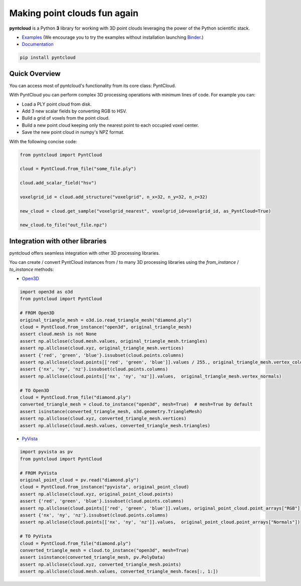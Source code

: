 =============================
Making point clouds fun again
=============================


.. image:: https://github.com/daavoo/pyntcloud/workflows/Python%20package/badge.svg
    :target: https://github.com/daavoo/pyntcloud/actions
    :alt: Github Actions Status
    
.. image:: https://readthedocs.org/projects/pyntcloud/badge/?version=latest
    :target: https://pyntcloud.readthedocs.io/en/latest/?badge=latest
    :alt: Documentation Status
    
.. image:: https://mybinder.org/badge.svg
    :target: https://mybinder.org/v2/gh/daavoo/pyntcloud/master
    :alt: Launch Binder

.. image:: https://badge.fury.io/py/pyntcloud.svg
    :target: https://pypi.org/project/pyntcloud/

.. image:: https://raw.githubusercontent.com/daavoo/pyntcloud/master/docs/images/pyntcloud_logo.png
    :alt: pyntcloud logo

**pyntcloud** is a Python **3** library for working with 3D point clouds leveraging the power of the Python scientific stack.

- Examples_ (We encourage you to try the examples without installation launching `Binder <https://mybinder.org/v2/gh/daavoo/pyntcloud/master>`_.)
- Documentation_

.. _Examples: https://github.com/daavoo/pyntcloud/tree/master/examples
.. _Documentation: http://pyntcloud.readthedocs.io/en/latest/

.. code-block:: bash

    pip install pyntcloud

Quick Overview
==============

You can access most of pyntcloud's functionality from its core class: PyntCloud.

With PyntCloud you can perform complex 3D processing operations with minimum lines of
code. For example you can:

- Load a PLY point cloud from disk.
- Add 3 new scalar fields by converting RGB to HSV.
- Build a grid of voxels from the point cloud.
- Build a new point cloud keeping only the nearest point to each occupied voxel center.
- Save the new point cloud in numpy's NPZ format.

With the following concise code:

.. code-block:: python

    from pyntcloud import PyntCloud

    cloud = PyntCloud.from_file("some_file.ply")

    cloud.add_scalar_field("hsv")

    voxelgrid_id = cloud.add_structure("voxelgrid", n_x=32, n_y=32, n_z=32)

    new_cloud = cloud.get_sample("voxelgrid_nearest", voxelgrid_id=voxelgrid_id, as_PyntCloud=True)

    new_cloud.to_file("out_file.npz")

Integration with other libraries
================================

pyntcloud offers seamless integration with other 3D processing libraries.

You can create / convert PyntCloud instances from / to many 3D processing libraries using the `from_instance` / `to_instance` methods:

- `Open3D <https://www.open3d.org>`_

.. code-block:: python

    import open3d as o3d
    from pyntcloud import PyntCloud

    # FROM Open3D
    original_triangle_mesh = o3d.io.read_triangle_mesh("diamond.ply")
    cloud = PyntCloud.from_instance("open3d", original_triangle_mesh)
    assert cloud.mesh is not None
    assert np.allclose(cloud.mesh.values, original_triangle_mesh.triangles)
    assert np.allclose(cloud.xyz, original_triangle_mesh.vertices)
    assert {'red', 'green', 'blue'}.issubset(cloud.points.columns)
    assert np.allclose(cloud.points[['red', 'green', 'blue']].values / 255., original_triangle_mesh.vertex_colors)
    assert {'nx', 'ny', 'nz'}.issubset(cloud.points.columns)
    assert np.allclose(cloud.points[['nx', 'ny', 'nz']].values,  original_triangle_mesh.vertex_normals)

    # TO Open3D
    cloud = PyntCloud.from_file("diamond.ply")
    converted_triangle_mesh = cloud.to_instance("open3d", mesh=True)  # mesh=True by default
    assert isinstance(converted_triangle_mesh, o3d.geometry.TriangleMesh)
    assert np.allclose(cloud.xyz, converted_triangle_mesh.vertices)
    assert np.allclose(cloud.mesh.values, converted_triangle_mesh.triangles)

- `PyVista <https://docs.pyvista.org>`_

.. code-block:: python

    import pyvista as pv
    from pyntcloud import PyntCloud

    # FROM PyVista
    original_point_cloud = pv.read("diamond.ply")
    cloud = PyntCloud.from_instance("pyvista", original_point_cloud)
    assert np.allclose(cloud.xyz, original_point_cloud.points)
    assert {'red', 'green', 'blue'}.issubset(cloud.points.columns)
    assert np.allclose(cloud.points[['red', 'green', 'blue']].values, original_point_cloud.point_arrays["RGB"])
    assert {'nx', 'ny', 'nz'}.issubset(cloud.points.columns)
    assert np.allclose(cloud.points[['nx', 'ny', 'nz']].values,  original_point_cloud.point_arrays["Normals"])

    # TO PyVista
    cloud = PyntCloud.from_file("diamond.ply")
    converted_triangle_mesh = cloud.to_instance("open3d", mesh=True)
    assert isinstance(converted_triangle_mesh, pv.PolyData)
    assert np.allclose(cloud.xyz, converted_triangle_mesh.points)
    assert np.allclose(cloud.mesh.values, converted_triangle_mesh.faces[:, 1:])

